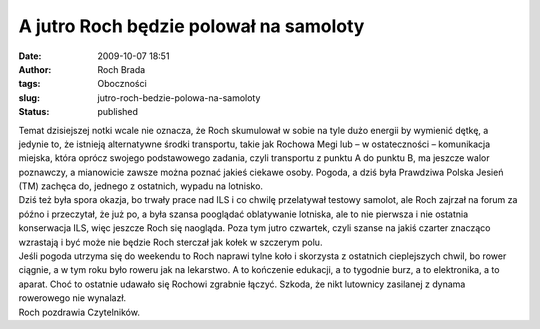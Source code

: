 A jutro Roch będzie polował na samoloty
#######################################
:date: 2009-10-07 18:51
:author: Roch Brada
:tags: Oboczności
:slug: jutro-roch-bedzie-polowa-na-samoloty
:status: published

| Temat dzisiejszej notki wcale nie oznacza, że Roch skumulował w sobie na tyle dużo energii by wymienić dętkę, a jedynie to, że istnieją alternatywne środki transportu, takie jak Rochowa Megi lub – w ostateczności – komunikacja miejska, która oprócz swojego podstawowego zadania, czyli transportu z punktu A do punktu B, ma jeszcze walor poznawczy, a mianowicie zawsze można poznać jakieś ciekawe osoby. Pogoda, a dziś była Prawdziwa Polska Jesień (TM) zachęca do, jednego z ostatnich, wypadu na lotnisko.
| Dziś też była spora okazja, bo trwały prace nad ILS i co chwilę przelatywał testowy samolot, ale Roch zajrzał na forum za późno i przeczytał, że już po, a była szansa pooglądać oblatywanie lotniska, ale to nie pierwsza i nie ostatnia konserwacja ILS, więc jeszcze Roch się naogląda. Poza tym jutro czwartek, czyli szanse na jakiś czarter znacząco wzrastają i być może nie będzie Roch sterczał jak kołek w szczerym polu.
| Jeśli pogoda utrzyma się do weekendu to Roch naprawi tylne koło i skorzysta z ostatnich cieplejszych chwil, bo rower ciągnie, a w tym roku było roweru jak na lekarstwo. A to kończenie edukacji, a to tygodnie burz, a to elektronika, a to aparat. Choć to ostatnie udawało się Rochowi zgrabnie łączyć. Szkoda, że nikt lutownicy zasilanej z dynama rowerowego nie wynalazł.
| Roch pozdrawia Czytelników.
